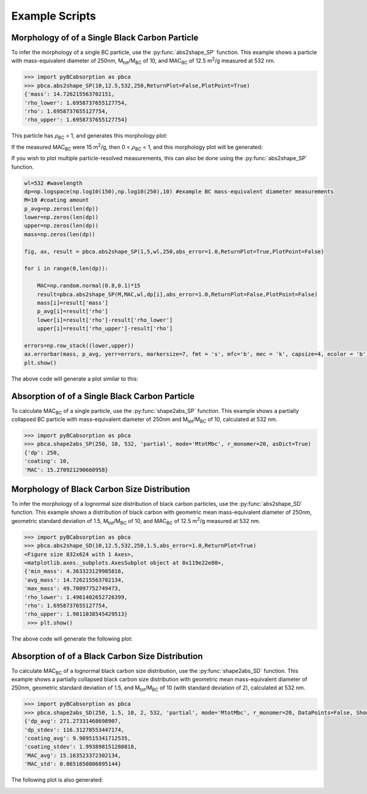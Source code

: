 .. highlight:: python

Example Scripts
======================================

Morphology of of a Single Black Carbon Particle
-------------------------------------------------

To infer the morphology of a single BC particle, use the :py:func:`abs2shape_SP` function. This example shows a particle with mass-equivalent diameter of 250nm, M\ :sub:`tot`/M\ :sub:`BC` of 10, and MAC\ :sub:`BC` of 12.5 m\ :sup:`2`/g measured at 532 nm.

.. code-block:: pycon
   
   >>> import pyBCabsorption as pbca
   >>> pbca.abs2shape_SP(10,12.5,532,250,ReturnPlot=False,PlotPoint=True)
   {'mass': 14.726215563702151,
   'rho_lower': 1.6958737655127754,
   'rho': 1.6958737655127754,
   'rho_upper': 1.6958737655127754}

This particle has :math:`{\rho}`\ :sub:`BC` > 1, and generates this morphology plot:

.. image:: images/ex1a.png

If the measured MAC\ :sub:`BC` were 15 m\ :sup:`2`/g, then 0 < :math:`{\rho}`\ :sub:`BC` < 1, and this morphology plot will be generated:

.. image:: images/ex1b.png

If you wish to plot multiple particle-resolved measurements, this can also be done using the :py:func:`abs2shape_SP` function. 

.. code-block:: pycon
   
   wl=532 #wavelength
   dp=np.logspace(np.log10(150),np.log10(250),10) #example BC mass-equivalent diameter measurements
   M=10 #coating amount
   p_avg=np.zeros(len(dp))
   lower=np.zeros(len(dp))
   upper=np.zeros(len(dp))
   mass=np.zeros(len(dp))
        
   fig, ax, result = pbca.abs2shape_SP(1,5,wl,250,abs_error=1.0,ReturnPlot=True,PlotPoint=False)
    
   for i in range(0,len(dp)):
        
       MAC=np.random.normal(0.8,0.1)*15
       result=pbca.abs2shape_SP(M,MAC,wl,dp[i],abs_error=1.0,ReturnPlot=False,PlotPoint=False)
       mass[i]=result['mass']
       p_avg[i]=result['rho']
       lower[i]=result['rho']-result['rho_lower']
       upper[i]=result['rho_upper']-result['rho']

   errors=np.row_stack((lower,upper))
   ax.errorbar(mass, p_avg, yerr=errors, markersize=7, fmt = 's', mfc='b', mec = 'k', capsize=4, ecolor = 'b', elinewidth=1.5, mew=1.5)
   plt.show()
    
The above code will generate a plot similar to this:

.. image:: images/ex1c.png

Absorption of of a Single Black Carbon Particle
-----------------------------------------

To calculate MAC\ :sub:`BC` of a single particle, use the :py:func:`shape2abs_SP` function. This example shows a partially collapsed BC particle with mass-equivalent diameter of 250nm and M\ :sub:`tot`/M\ :sub:`BC` of 10, calculated at 532 nm.

.. code-block:: pycon
   
   >>> import pyBCabsorption as pbca
   >>> pbca.shape2abs_SP(250, 10, 532, 'partial', mode='MtotMbc', r_monomer=20, asDict=True)
   {'dp': 250,
   'coating': 10,
   'MAC': 15.270921290660958}
   
Morphology of Black Carbon Size Distribution
-------------------------------------------------

To infer the morphology of a lognormal size distribution of black carbon particles, use the :py:func:`abs2shape_SD` function. This example shows a distribution of black carbon with geometric mean mass-equivalent diameter of 250nm, geometric standard deviation of 1.5, M\ :sub:`tot`/M\ :sub:`BC` of 10, and MAC\ :sub:`BC` of 12.5 m\ :sup:`2`/g measured at 532 nm. 
   
.. code-block:: pycon
   
   >>> import pyBCabsorption as pbca
   >>> pbca.abs2shape_SD(10,12.5,532,250,1.5,abs_error=1.0,ReturnPlot=True)
   <Figure size 832x624 with 1 Axes>, 
   <matplotlib.axes._subplots.AxesSubplot object at 0x119e22e80>, 
   {'min_mass': 4.363323129985816, 
   'avg_mass': 14.726215563702134, 
   'max_mass': 49.70097752749473, 
   'rho_lower': 1.4961402652726399, 
   'rho': 1.6958737655127754, 
   'rho_upper': 1.9011038545429513}
    >>> plt.show()
    
The above code will generate the following plot:

.. image:: images/ex2.png

Absorption of of a Black Carbon Size Distribution
-----------------------------------------

To calculate MAC\ :sub:`BC` of a lognormal black carbon size distribution, use the :py:func:`shape2abs_SD` function. This example shows a partially collapsed black carbon size distribution with geometric mean mass-equivalent diameter of 250nm, geometric standard deviation of 1.5, and M\ :sub:`tot`/M\ :sub:`BC` of 10 (with standard deviation of 2), calculated at 532 nm.

.. code-block:: pycon
   
   >>> import pyBCabsorption as pbca
   >>> pbca.shape2abs_SD(250, 1.5, 10, 2, 532, 'partial', mode='MtotMbc', r_monomer=20, DataPoints=False, ShowPlots=True)
   {'dp_avg': 271.27331468698907, 
   'dp_stdev': 116.31278553447174, 
   'coating_avg': 9.989515341712535, 
   'coating_stdev': 1.993898151280818, 
   'MAC_avg': 15.163523372302134, 
   'MAC_std': 0.8651650806895144}
   
The following plot is also generated:

.. image:: images/ex3.png
